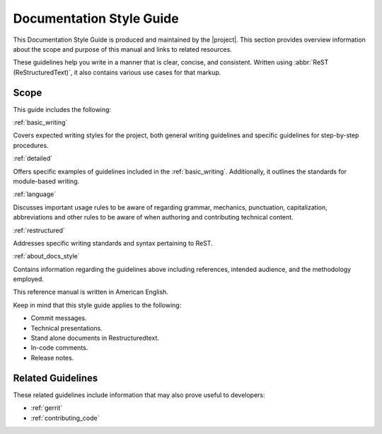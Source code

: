 .. _documentation:

Documentation Style Guide
##########################

This Documentation Style Guide is produced and maintained
by the |project|. This section provides overview information about the
scope and purpose of this manual and links to related resources.

These guidelines help you write in a manner that is clear, concise, and
consistent. Written using :abbr:`ReST (ReStructuredText)`, it also contains
various use cases for that markup.

Scope
*****

This guide includes the following:

:ref:`basic_writing`

Covers expected writing styles for the project, both general writing
guidelines and specific guidelines for step-by-step procedures.

:ref:`detailed`

Offers specific examples of guidelines included in the :ref:`basic_writing`.
Additionally, it outlines the standards for module-based writing.

:ref:`language`

Discusses important usage rules to be aware of regarding grammar, mechanics,
punctuation, capitalization, abbreviations and other rules to be aware of
when authoring and contributing technical content.

:ref:`restructured`

Addresses specific writing standards and syntax pertaining to ReST.

:ref:`about_docs_style`

Contains information regarding the guidelines above including references,
intended audience, and the methodology employed.

This reference manual is written in American English.

Keep in mind that this style guide applies to the following:

* Commit messages.

* Technical presentations.

* Stand alone documents in Restructuredtext.

* In-code comments.

* Release notes.

Related Guidelines
******************

These related guidelines include information that may also prove useful to
developers:

* :ref:`gerrit`
* :ref:`contributing_code`